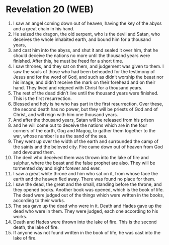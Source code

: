 * Revelation 20 (WEB)
:PROPERTIES:
:ID: WEB/66-REV20
:END:

1. I saw an angel coming down out of heaven, having the key of the abyss and a great chain in his hand.
2. He seized the dragon, the old serpent, who is the devil and Satan, who deceives the whole inhabited earth, and bound him for a thousand years,
3. and cast him into the abyss, and shut it and sealed it over him, that he should deceive the nations no more until the thousand years were finished. After this, he must be freed for a short time.
4. I saw thrones, and they sat on them, and judgement was given to them. I saw the souls of those who had been beheaded for the testimony of Jesus and for the word of God, and such as didn’t worship the beast nor his image, and didn’t receive the mark on their forehead and on their hand. They lived and reigned with Christ for a thousand years.
5. The rest of the dead didn’t live until the thousand years were finished. This is the first resurrection.
6. Blessed and holy is he who has part in the first resurrection. Over these, the second death has no power, but they will be priests of God and of Christ, and will reign with him one thousand years.
7. And after the thousand years, Satan will be released from his prison
8. and he will come out to deceive the nations which are in the four corners of the earth, Gog and Magog, to gather them together to the war, whose number is as the sand of the sea.
9. They went up over the width of the earth and surrounded the camp of the saints and the beloved city. Fire came down out of heaven from God and devoured them.
10. The devil who deceived them was thrown into the lake of fire and sulphur, where the beast and the false prophet are also. They will be tormented day and night forever and ever.
11. I saw a great white throne and him who sat on it, from whose face the earth and the heaven fled away. There was found no place for them.
12. I saw the dead, the great and the small, standing before the throne, and they opened books. Another book was opened, which is the book of life. The dead were judged out of the things which were written in the books, according to their works.
13. The sea gave up the dead who were in it. Death and Hades gave up the dead who were in them. They were judged, each one according to his works.
14. Death and Hades were thrown into the lake of fire. This is the second death, the lake of fire.
15. If anyone was not found written in the book of life, he was cast into the lake of fire.
